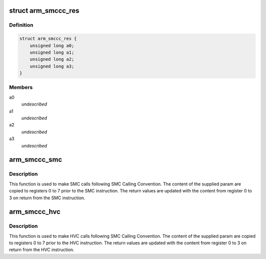 .. -*- coding: utf-8; mode: rst -*-
.. src-file: include/linux/arm-smccc.h

.. _`arm_smccc_res`:

struct arm_smccc_res
====================

.. c:type:: struct arm_smccc_res

    Result from SMC/HVC call \ ``a0``\ -a3 result values from registers 0 to 3

.. _`arm_smccc_res.definition`:

Definition
----------

.. code-block:: c

    struct arm_smccc_res {
        unsigned long a0;
        unsigned long a1;
        unsigned long a2;
        unsigned long a3;
    }

.. _`arm_smccc_res.members`:

Members
-------

a0
    *undescribed*

a1
    *undescribed*

a2
    *undescribed*

a3
    *undescribed*

.. _`arm_smccc_smc`:

arm_smccc_smc
=============

.. c:function:: void arm_smccc_smc(unsigned long a0, unsigned long a1, unsigned long a2, unsigned long a3, unsigned long a4, unsigned long a5, unsigned long a6, unsigned long a7, struct arm_smccc_res *res)

    make SMC calls

    :param unsigned long a0:
        arguments passed in registers 0 to 7

    :param unsigned long a1:
        *undescribed*

    :param unsigned long a2:
        *undescribed*

    :param unsigned long a3:
        *undescribed*

    :param unsigned long a4:
        *undescribed*

    :param unsigned long a5:
        *undescribed*

    :param unsigned long a6:
        *undescribed*

    :param unsigned long a7:
        *undescribed*

    :param struct arm_smccc_res \*res:
        result values from registers 0 to 3

.. _`arm_smccc_smc.description`:

Description
-----------

This function is used to make SMC calls following SMC Calling Convention.
The content of the supplied param are copied to registers 0 to 7 prior
to the SMC instruction. The return values are updated with the content
from register 0 to 3 on return from the SMC instruction.

.. _`arm_smccc_hvc`:

arm_smccc_hvc
=============

.. c:function:: void arm_smccc_hvc(unsigned long a0, unsigned long a1, unsigned long a2, unsigned long a3, unsigned long a4, unsigned long a5, unsigned long a6, unsigned long a7, struct arm_smccc_res *res)

    make HVC calls

    :param unsigned long a0:
        arguments passed in registers 0 to 7

    :param unsigned long a1:
        *undescribed*

    :param unsigned long a2:
        *undescribed*

    :param unsigned long a3:
        *undescribed*

    :param unsigned long a4:
        *undescribed*

    :param unsigned long a5:
        *undescribed*

    :param unsigned long a6:
        *undescribed*

    :param unsigned long a7:
        *undescribed*

    :param struct arm_smccc_res \*res:
        result values from registers 0 to 3

.. _`arm_smccc_hvc.description`:

Description
-----------

This function is used to make HVC calls following SMC Calling
Convention.  The content of the supplied param are copied to registers 0
to 7 prior to the HVC instruction. The return values are updated with
the content from register 0 to 3 on return from the HVC instruction.

.. This file was automatic generated / don't edit.

